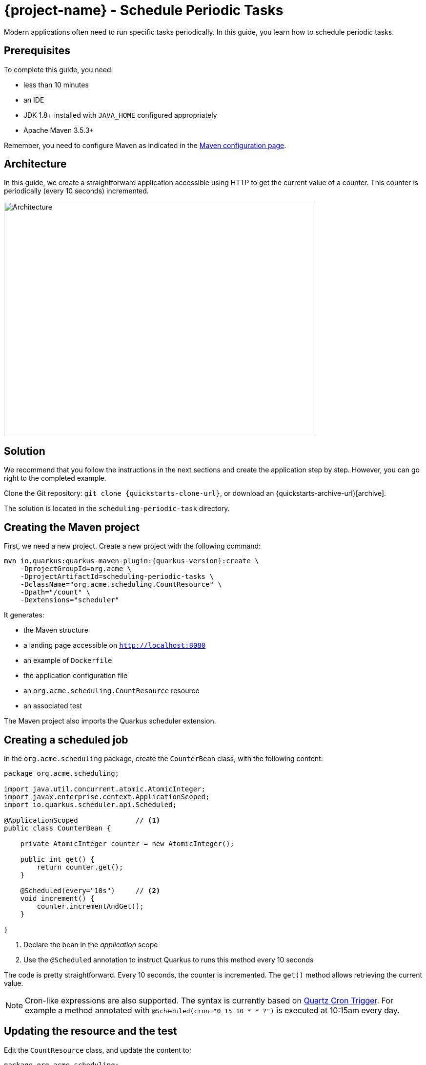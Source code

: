 = {project-name} - Schedule Periodic Tasks

Modern applications often need to run specific tasks periodically.
In this guide, you learn how to schedule periodic tasks.

== Prerequisites

To complete this guide, you need:

* less than 10 minutes
* an IDE
* JDK 1.8+ installed with `JAVA_HOME` configured appropriately
* Apache Maven 3.5.3+

Remember, you need to configure Maven as indicated in the link:maven-config.html[Maven configuration page].

== Architecture

In this guide, we create a straightforward application accessible using HTTP to get the current value of a counter.
This counter is periodically (every 10 seconds) incremented.

image:scheduling-task-architecture.png[alt=Architecture,width=640,height=480]

== Solution

We recommend that you follow the instructions in the next sections and create the application step by step.
However, you can go right to the completed example.

Clone the Git repository: `git clone {quickstarts-clone-url}`, or download an {quickstarts-archive-url}[archive].

The solution is located in the `scheduling-periodic-task` directory.

== Creating the Maven project

First, we need a new project. Create a new project with the following command:

[source, subs=attributes+]
----
mvn io.quarkus:quarkus-maven-plugin:{quarkus-version}:create \
    -DprojectGroupId=org.acme \
    -DprojectArtifactId=scheduling-periodic-tasks \
    -DclassName="org.acme.scheduling.CountResource" \
    -Dpath="/count" \
    -Dextensions="scheduler"
----

It generates:

* the Maven structure
* a landing page accessible on `http://localhost:8080`
* an example of `Dockerfile`
* the application configuration file
* an `org.acme.scheduling.CountResource` resource
* an associated test

The Maven project also imports the Quarkus scheduler extension.

== Creating a scheduled job

In the `org.acme.scheduling` package, create the `CounterBean` class, with the following content:

[source,java]
----
package org.acme.scheduling;

import java.util.concurrent.atomic.AtomicInteger;
import javax.enterprise.context.ApplicationScoped;
import io.quarkus.scheduler.api.Scheduled;

@ApplicationScoped              // <1>
public class CounterBean {

    private AtomicInteger counter = new AtomicInteger();

    public int get() {
        return counter.get();
    }

    @Scheduled(every="10s")     // <2>
    void increment() {
        counter.incrementAndGet();
    }

}
----
1. Declare the bean in the _application_ scope
2. Use the `@Scheduled` annotation to instruct Quarkus to runs this method every 10 seconds

The code is pretty straightforward. Every 10 seconds, the counter is incremented.
The `get()` method allows retrieving the current value.

NOTE: Cron-like expressions are also supported. The syntax is currently based on http://www.quartz-scheduler.org/documentation/quartz-2.x/tutorials/crontrigger.html[Quartz Cron Trigger, window="_blank"]. For example a method annotated with `@Scheduled(cron="0 15 10 * * ?")` is executed at 10:15am every day.

== Updating the resource and the test


Edit the `CountResource` class, and update the content to:

[source,java]
----
package org.acme.scheduling;

import javax.inject.Inject;
import javax.ws.rs.GET;
import javax.ws.rs.Path;
import javax.ws.rs.Produces;
import javax.ws.rs.core.MediaType;

@Path("/count")
public class CountResource {

    @Inject
    CounterBean counter;            // <1>


    @GET
    @Produces(MediaType.TEXT_PLAIN)
    public String hello() {
        return "count: " + counter.get();  // <2>
    }
}
----
1. Inject the `CounterBean`
2. Send back the current counter value

We also need to update the tests. Edit the `CountResourceTest` class to match:

[source, java]
----
package org.acme.scheduling;

import io.quarkus.test.junit.QuarkusTest;
import org.junit.jupiter.api.Test;

import static io.restassured.RestAssured.given;
import static org.hamcrest.CoreMatchers.containsString;

@QuarkusTest
public class CountResourceTest {

    @Test
    public void testHelloEndpoint() {
        given()
          .when().get("/count")
          .then()
             .statusCode(200)
             .body(containsString("count")); // <1>
    }

}
----
1. Ensure that the response contains `count`

== Package and run the application

Run the application with: `mvn compile quarkus:dev`.
In another terminal, run `curl localhost:8080/count` to check the counter value.
After a few seconds, re-run `curl localhost:8080/count` to verify the counter has been incremented.

As usual, the application can be packaged using `mvn clean package` and executed using the `-runner.jar` file.
You can also generate the native executable with `mvn clean package -Pnative`.